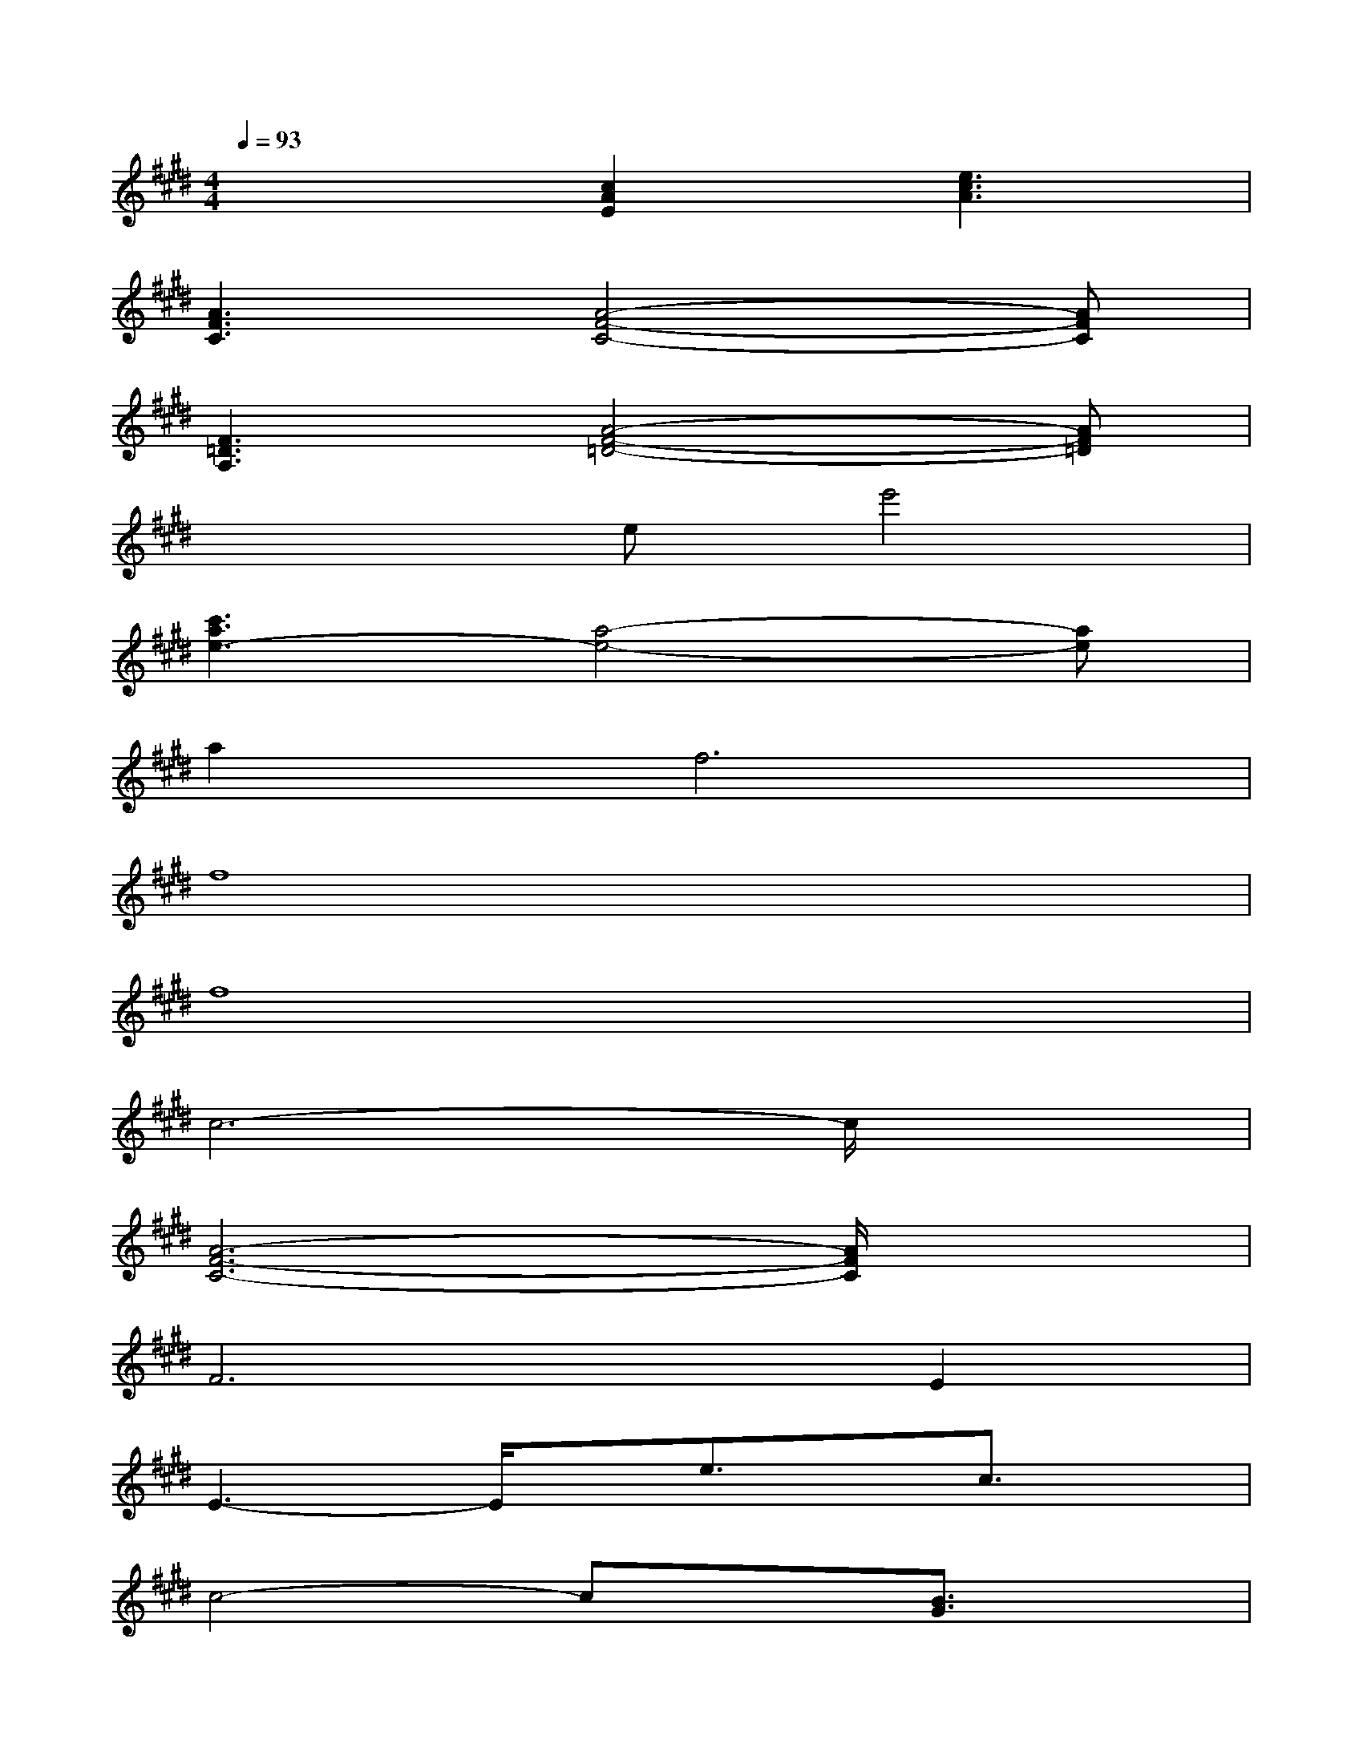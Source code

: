 X:1
T:
M:4/4
L:1/8
Q:1/4=93
K:E%4sharps
V:1
x3[c2A2E2][e3c3A3]|
[A3F3C3][A4-F4-C4-][AFC]|
[F3=D3A,3][A4-F4-=D4-][AF=D]|
x3ee'4|
[c'3a3e3-][a4-e4-][ae]|
a4<f4|
f8|
f8|
c6-c/2x3/2|
[A6-F6-C6-][A/2F/2C/2]x3/2|
F4>E4|
E3-E/2x/2e3/2x/2c3/2x/2|
c4-cx[B3/2G3/2]x/2|
[A6-F6-C6-][A/2F/2C/2]x3/2|
[F6-=D6-A,6-][F/2=D/2A,/2]x3/2|
[E3-B,3-G,3-][E/2B,/2G,/2]x/2[=F3-C3-B,3-][=F/2C/2B,/2]x/2